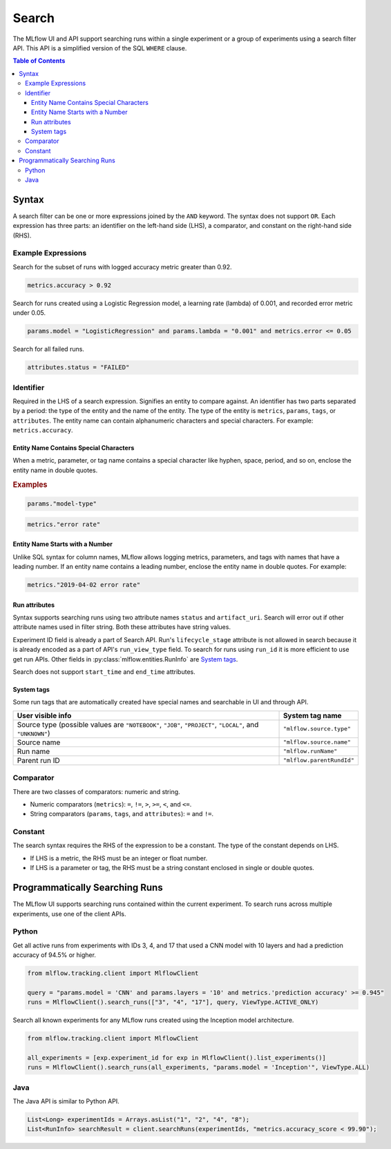 .. _search-syntax:

Search
======

The MLflow UI and API support searching runs within a single experiment or a group of experiments
using a search filter API. This API is a simplified version of the SQL ``WHERE`` clause.

.. contents:: Table of Contents
  :local:
  :depth: 3

Syntax
------

A search filter can be one or more expressions joined by the ``AND`` keyword.
The syntax does not support ``OR``. Each expression has three parts: an identifier on
the left-hand side (LHS), a comparator, and constant on the right-hand side (RHS).

Example Expressions
^^^^^^^^^^^^^^^^^^^^

Search for the subset of runs with logged accuracy metric greater than 0.92.

.. code-block:: sql

  metrics.accuracy > 0.92


Search for runs created using a Logistic Regression model, a learning rate (lambda) of 0.001, and
recorded error metric under 0.05.

.. code-block:: sql

  params.model = "LogisticRegression" and params.lambda = "0.001" and metrics.error <= 0.05


Search for all failed runs.

.. code-block:: sql

  attributes.status = "FAILED"


Identifier
^^^^^^^^^^

Required in the LHS of a search expression. Signifies an entity to compare against. An identifier has two
parts separated by a period: the type of the entity and the name of the entity. 
The type of the entity is ``metrics``, ``params``, ``tags``, or ``attributes``. The entity name can
contain alphanumeric characters and special characters.
For example: ``metrics.accuracy``.

Entity Name Contains Special Characters
~~~~~~~~~~~~~~~~~~~~~~~~~~~~~~~~~~~~~~~

When a metric, parameter, or tag name contains a special character like hyphen, space, period, and so on,
enclose the entity name in double quotes.

.. rubric:: Examples

.. code-block:: sql

  params."model-type"

.. code-block:: sql

  metrics."error rate"


Entity Name Starts with a Number
~~~~~~~~~~~~~~~~~~~~~~~~~~~~~~~~

Unlike SQL syntax for column names, MLflow allows logging metrics, parameters, and tags with names
that have a leading number. If an entity name contains a leading number, enclose the entity name in double quotes. 
For example:

.. code-block:: sql

  metrics."2019-04-02 error rate"


Run attributes
~~~~~~~~~~~~~~

Syntax supports searching runs using two attribute names ``status`` and ``artifact_uri``. Search
will error out if other attribute names used in filter string. Both these attributes have string
values.

Experiment ID field is already a part of Search API. Run's ``lifecycle_stage`` attribute is not
allowed in search because it is already encoded as a part of API's ``run_view_type`` field. To
search for runs using ``run_id`` it is more efficient to use get run APIs. Other fields in
:py:class:`mlflow.entities.RunInfo` are `System tags`_.

Search does not support ``start_time`` and ``end_time`` attributes.

System tags
~~~~~~~~~~~

Some run tags that are automatically created have special names and searchable in UI and through
API.

+-----------------------------------------------------------+-----------------------------+
| User visible info                                         |    System tag name          |
+===========================================================+=============================+
| Source type (possible values are ``"NOTEBOOK"``,          |  ``"mlflow.source.type"``   |
| ``"JOB"``, ``"PROJECT"``, ``"LOCAL"``, and ``"UNKNOWN"``) |                             |
+-----------------------------------------------------------+-----------------------------+
| Source name                                               |  ``"mlflow.source.name"``   |
+-----------------------------------------------------------+-----------------------------+
| Run name                                                  |  ``"mlflow.runName"``       |
+-----------------------------------------------------------+-----------------------------+
| Parent run ID                                             |  ``"mlflow.parentRundId"``  |
+-----------------------------------------------------------+-----------------------------+

Comparator
^^^^^^^^^^

There are two classes of comparators: numeric and string.

- Numeric comparators (``metrics``): ``=``, ``!=``, ``>``, ``>=``, ``<``, and ``<=``.
- String comparators (``params``, ``tags``, and ``attributes``): ``=`` and ``!=``.

Constant
^^^^^^^^

The search syntax requires the RHS of the expression to be a constant. The type of the constant
depends on LHS.

- If LHS is a metric, the RHS must be an integer or float number.
- If LHS is a parameter or tag, the RHS must be a string constant enclosed in single or double quotes.

Programmatically Searching Runs
--------------------------------

The MLflow UI supports searching runs contained within the current experiment. To search runs across
multiple experiments, use one of the client APIs.


Python
^^^^^^

Get all active runs from experiments with IDs 3, 4, and 17 that used a CNN model with 10 layers and
had a prediction accuracy of 94.5% or higher.

.. code-block:: py

  from mlflow.tracking.client import MlflowClient

  query = "params.model = 'CNN' and params.layers = '10' and metrics.'prediction accuracy' >= 0.945"
  runs = MlflowClient().search_runs(["3", "4", "17"], query, ViewType.ACTIVE_ONLY)


Search all known experiments for any MLflow runs created using the Inception model architecture.

.. code-block:: py

  from mlflow.tracking.client import MlflowClient

  all_experiments = [exp.experiment_id for exp in MlflowClient().list_experiments()]
  runs = MlflowClient().search_runs(all_experiments, "params.model = 'Inception'", ViewType.ALL)

Java
^^^^
The Java API is similar to Python API.

.. code-block:: java

  List<Long> experimentIds = Arrays.asList("1", "2", "4", "8");
  List<RunInfo> searchResult = client.searchRuns(experimentIds, "metrics.accuracy_score < 99.90");
